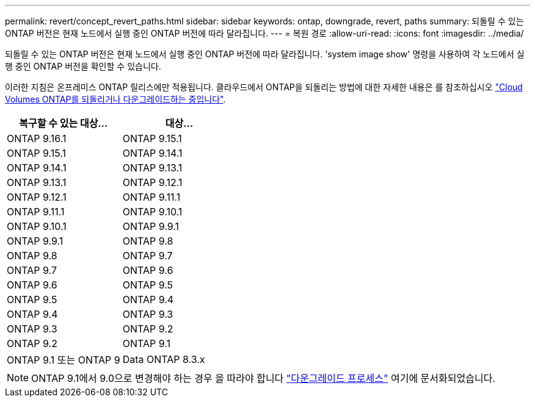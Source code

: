 ---
permalink: revert/concept_revert_paths.html 
sidebar: sidebar 
keywords: ontap, downgrade, revert, paths 
summary: 되돌릴 수 있는 ONTAP 버전은 현재 노드에서 실행 중인 ONTAP 버전에 따라 달라집니다. 
---
= 복원 경로
:allow-uri-read: 
:icons: font
:imagesdir: ../media/


[role="lead"]
되돌릴 수 있는 ONTAP 버전은 현재 노드에서 실행 중인 ONTAP 버전에 따라 달라집니다. 'system image show' 명령을 사용하여 각 노드에서 실행 중인 ONTAP 버전을 확인할 수 있습니다.

이러한 지침은 온프레미스 ONTAP 릴리스에만 적용됩니다. 클라우드에서 ONTAP을 되돌리는 방법에 대한 자세한 내용은 를 참조하십시오 https://docs.netapp.com/us-en/cloud-manager-cloud-volumes-ontap/task-updating-ontap-cloud.html#reverting-or-downgrading["Cloud Volumes ONTAP를 되돌리거나 다운그레이드하는 중입니다"^].

[cols="2*"]
|===
| 복구할 수 있는 대상... | 대상... 


 a| 
ONTAP 9.16.1
| ONTAP 9.15.1 


 a| 
ONTAP 9.15.1
| ONTAP 9.14.1 


 a| 
ONTAP 9.14.1
| ONTAP 9.13.1 


 a| 
ONTAP 9.13.1
| ONTAP 9.12.1 


 a| 
ONTAP 9.12.1
| ONTAP 9.11.1 


 a| 
ONTAP 9.11.1
| ONTAP 9.10.1 


 a| 
ONTAP 9.10.1
| ONTAP 9.9.1 


 a| 
ONTAP 9.9.1
| ONTAP 9.8 


 a| 
ONTAP 9.8
 a| 
ONTAP 9.7



 a| 
ONTAP 9.7
 a| 
ONTAP 9.6



 a| 
ONTAP 9.6
 a| 
ONTAP 9.5



 a| 
ONTAP 9.5
 a| 
ONTAP 9.4



 a| 
ONTAP 9.4
 a| 
ONTAP 9.3



 a| 
ONTAP 9.3
 a| 
ONTAP 9.2



 a| 
ONTAP 9.2
 a| 
ONTAP 9.1



 a| 
ONTAP 9.1 또는 ONTAP 9
 a| 
Data ONTAP 8.3.x

|===

NOTE: ONTAP 9.1에서 9.0으로 변경해야 하는 경우 을 따라야 합니다 link:https://library.netapp.com/ecm/ecm_download_file/ECMLP2876873["다운그레이드 프로세스"^] 여기에 문서화되었습니다.
